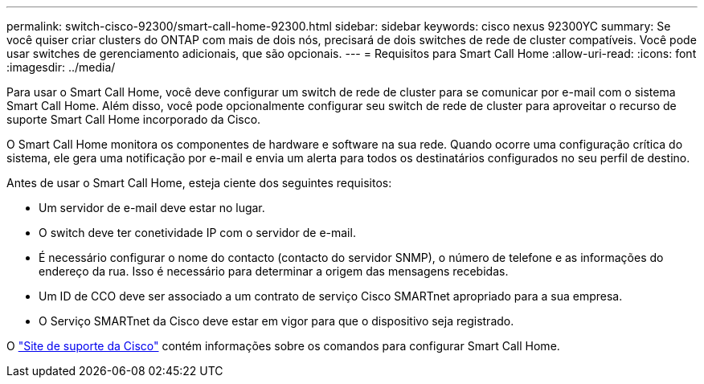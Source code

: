 ---
permalink: switch-cisco-92300/smart-call-home-92300.html 
sidebar: sidebar 
keywords: cisco nexus 92300YC 
summary: Se você quiser criar clusters do ONTAP com mais de dois nós, precisará de dois switches de rede de cluster compatíveis. Você pode usar switches de gerenciamento adicionais, que são opcionais. 
---
= Requisitos para Smart Call Home
:allow-uri-read: 
:icons: font
:imagesdir: ../media/


[role="lead"]
Para usar o Smart Call Home, você deve configurar um switch de rede de cluster para se comunicar por e-mail com o sistema Smart Call Home. Além disso, você pode opcionalmente configurar seu switch de rede de cluster para aproveitar o recurso de suporte Smart Call Home incorporado da Cisco.

O Smart Call Home monitora os componentes de hardware e software na sua rede. Quando ocorre uma configuração crítica do sistema, ele gera uma notificação por e-mail e envia um alerta para todos os destinatários configurados no seu perfil de destino.

Antes de usar o Smart Call Home, esteja ciente dos seguintes requisitos:

* Um servidor de e-mail deve estar no lugar.
* O switch deve ter conetividade IP com o servidor de e-mail.
* É necessário configurar o nome do contacto (contacto do servidor SNMP), o número de telefone e as informações do endereço da rua. Isso é necessário para determinar a origem das mensagens recebidas.
* Um ID de CCO deve ser associado a um contrato de serviço Cisco SMARTnet apropriado para a sua empresa.
* O Serviço SMARTnet da Cisco deve estar em vigor para que o dispositivo seja registrado.


O http://www.cisco.com/c/en/us/products/switches/index.html["Site de suporte da Cisco"^] contém informações sobre os comandos para configurar Smart Call Home.
